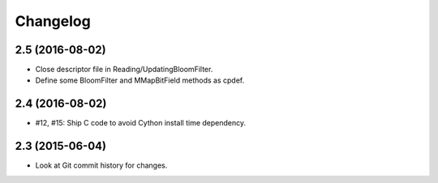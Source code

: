 =========
Changelog
=========

2.5 (2016-08-02)
----------------

- Close descriptor file in Reading/UpdatingBloomFilter.

- Define some BloomFilter and MMapBitField methods as cpdef.

2.4 (2016-08-02)
----------------

- #12, #15: Ship C code to avoid Cython install time dependency.

2.3 (2015-06-04)
----------------

- Look at Git commit history for changes.
